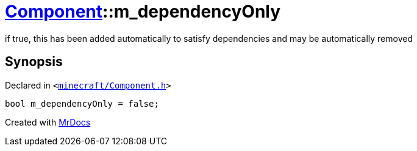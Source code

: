 [#Component-m_dependencyOnly]
= xref:Component.adoc[Component]::m&lowbar;dependencyOnly
:relfileprefix: ../
:mrdocs:


if true, this has been added automatically to satisfy dependencies and may be automatically removed



== Synopsis

Declared in `&lt;https://github.com/PrismLauncher/PrismLauncher/blob/develop/minecraft/Component.h#L125[minecraft&sol;Component&period;h]&gt;`

[source,cpp,subs="verbatim,replacements,macros,-callouts"]
----
bool m&lowbar;dependencyOnly = false;
----



[.small]#Created with https://www.mrdocs.com[MrDocs]#
